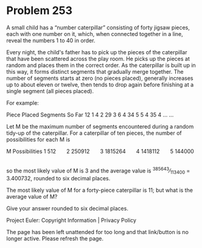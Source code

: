 *   Problem 253

   A small child has a “number caterpillar” consisting of forty jigsaw
   pieces, each with one number on it, which, when connected together in a
   line, reveal the numbers 1 to 40 in order.

   Every night, the child's father has to pick up the pieces of the
   caterpillar that have been scattered across the play room. He picks up the
   pieces at random and places them in the correct order.
   As the caterpillar is built up in this way, it forms distinct segments
   that gradually merge together.
   The number of segments starts at zero (no pieces placed), generally
   increases up to about eleven or twelve, then tends to drop again before
   finishing at a single segment (all pieces placed).

   For example:

   Piece Placed Segments So Far 
        12             1        
        4              2        
        29             3        
        6              4        
        34             5        
        5              4        
        35             4        
        …              …        

   Let M be the maximum number of segments encountered during a random
   tidy-up of the caterpillar.
   For a caterpillar of ten pieces, the number of possibilities for each M is

      M     Possibilities 
      1         512       
      2      250912       
      3     1815264       
      4     1418112       
      5      144000       

   so the most likely value of M is 3 and the average value is
   ^385643⁄_113400 = 3.400732, rounded to six decimal places.

   The most likely value of M for a forty-piece caterpillar is 11; but what
   is the average value of M?

   Give your answer rounded to six decimal places.

   Project Euler: Copyright Information | Privacy Policy

   The page has been left unattended for too long and that link/button is no
   longer active. Please refresh the page.
